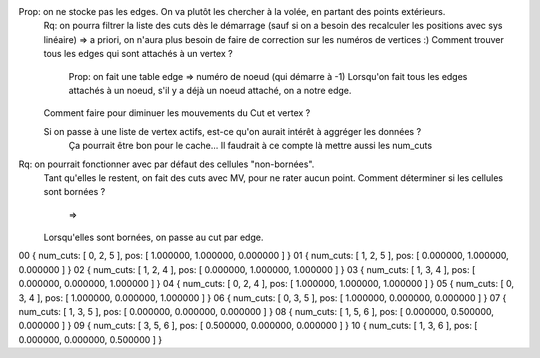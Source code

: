 

Prop: on ne stocke pas les edges. On va plutôt les chercher à la volée, en partant des points extérieurs.
  Rq: on pourra filtrer la liste des cuts dès le démarrage (sauf si on a besoin des recalculer les positions avec sys linéaire)
  => a priori, on n'aura plus besoin de faire de correction sur les numéros de vertices :)
  Comment trouver tous les edges qui sont attachés à un vertex ?
    Prop: on fait une table edge => numéro de noeud (qui démarre à -1)
    Lorsqu'on fait tous les edges attachés à un noeud, s'il y a déjà un noeud attaché, on a notre edge.

  Comment faire pour diminuer les mouvements du Cut et vertex ?
  
  Si on passe à une liste de vertex actifs, est-ce qu'on aurait intérêt à aggréger les données ?
    Ça pourrait être bon pour le cache...
    Il faudrait à ce compte là mettre aussi les num_cuts


Rq: on pourrait fonctionner avec par défaut des cellules "non-bornées". 
  Tant qu'elles le restent, on fait des cuts avec M\V, pour ne rater aucun point.
  Comment déterminer si les cellules sont bornées ?
    => 
  Lorsqu'elles sont bornées, on passe au cut par edge.

  
00    { num_cuts: [ 0, 2, 5 ], pos: [ 1.000000, 1.000000, 0.000000 ] }
01    { num_cuts: [ 1, 2, 5 ], pos: [ 0.000000, 1.000000, 0.000000 ] }
02    { num_cuts: [ 1, 2, 4 ], pos: [ 0.000000, 1.000000, 1.000000 ] }
03    { num_cuts: [ 1, 3, 4 ], pos: [ 0.000000, 0.000000, 1.000000 ] }
04    { num_cuts: [ 0, 2, 4 ], pos: [ 1.000000, 1.000000, 1.000000 ] }
05    { num_cuts: [ 0, 3, 4 ], pos: [ 1.000000, 0.000000, 1.000000 ] }
06    { num_cuts: [ 0, 3, 5 ], pos: [ 1.000000, 0.000000, 0.000000 ] }
07    { num_cuts: [ 1, 3, 5 ], pos: [ 0.000000, 0.000000, 0.000000 ] }
08    { num_cuts: [ 1, 5, 6 ], pos: [ 0.000000, 0.500000, 0.000000 ] }
09    { num_cuts: [ 3, 5, 6 ], pos: [ 0.500000, 0.000000, 0.000000 ] }
10    { num_cuts: [ 1, 3, 6 ], pos: [ 0.000000, 0.000000, 0.500000 ] }
